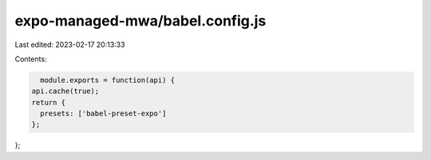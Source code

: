expo-managed-mwa/babel.config.js
================================

Last edited: 2023-02-17 20:13:33

Contents:

.. code-block:: js

    module.exports = function(api) {
  api.cache(true);
  return {
    presets: ['babel-preset-expo']
  };
};



